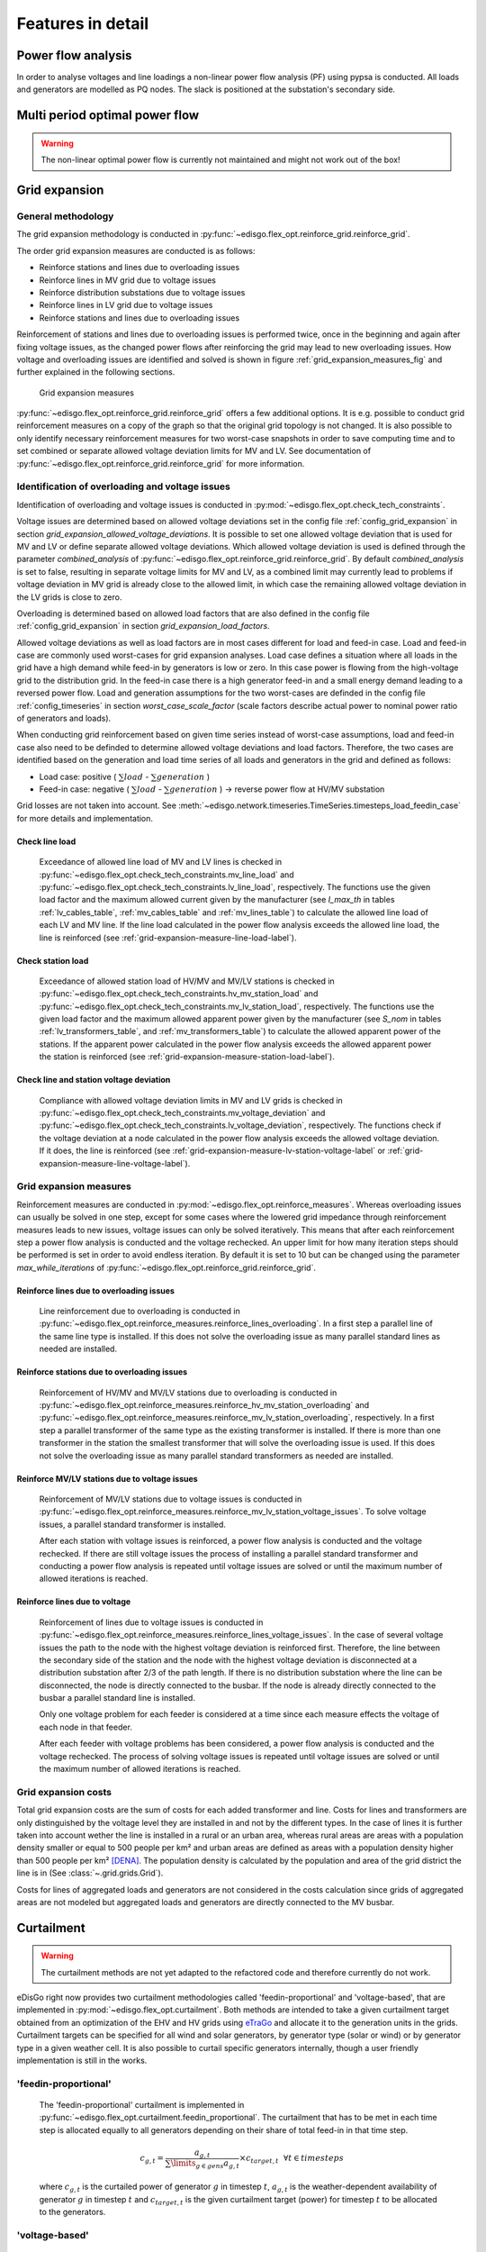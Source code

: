 .. _features-in-detail:

Features in detail
==================

Power flow analysis
-------------------

In order to analyse voltages and line loadings a non-linear power flow analysis (PF) using pypsa is conducted.
All loads and generators are modelled as PQ nodes. The slack is positioned at the substation's secondary side.

Multi period optimal power flow
---------------------------------

.. warning:: The non-linear optimal power flow is currently not maintained and might not work out of the box!

.. todo:: Add

.. _grid_expansion_methodology:

Grid expansion
-------------------------

General methodology
^^^^^^^^^^^^^^^^^^^^^^^^^^

The grid expansion methodology is conducted in :py:func:`~edisgo.flex_opt.reinforce_grid.reinforce_grid`.

The order grid expansion measures are conducted is as follows:

* Reinforce stations and lines due to overloading issues
* Reinforce lines in MV grid due to voltage issues
* Reinforce distribution substations due to voltage issues
* Reinforce lines in LV grid due to voltage issues
* Reinforce stations and lines due to overloading issues

Reinforcement of stations and lines due to overloading issues is performed twice, once in the beginning and again after fixing voltage issues,
as the changed power flows after reinforcing the grid may lead to new overloading issues. How voltage and overloading issues are identified and
solved is shown in figure :ref:`grid_expansion_measures_fig` and further explained in the following sections.

.. _grid_expansion_measures_fig:
.. figure:: images/grid_expansion_measures.png
   :scale: 50%

   Grid expansion measures

:py:func:`~edisgo.flex_opt.reinforce_grid.reinforce_grid` offers a few additional options. It is e.g. possible to conduct grid
reinforcement measures on a copy
of the graph so that the original grid topology is not changed. It is also possible to only identify necessary
reinforcement measures for two worst-case snapshots in order to save computing time and to set combined or separate
allowed voltage deviation limits for MV and LV.
See documentation of :py:func:`~edisgo.flex_opt.reinforce_grid.reinforce_grid` for more information.



Identification of overloading and voltage issues
^^^^^^^^^^^^^^^^^^^^^^^^^^^^^^^^^^^^^^^^^^^^^^^^^^^^^^^^

Identification of overloading and voltage issues is conducted in
:py:mod:`~edisgo.flex_opt.check_tech_constraints`.

Voltage issues are determined based on allowed voltage deviations set in the config file
:ref:`config_grid_expansion` in section `grid_expansion_allowed_voltage_deviations`. It is possible
to set one allowed voltage deviation that is used for MV and LV or define separate allowed voltage deviations.
Which allowed voltage deviation is used is defined through the parameter *combined_analysis* of :py:func:`~edisgo.flex_opt.reinforce_grid.reinforce_grid`.
By default *combined_analysis* is set to false, resulting in separate voltage limits for MV and LV, as a combined limit
may currently lead to problems if voltage deviation in MV grid is already close to the allowed limit, in which case the remaining allowed voltage deviation in the LV grids is close to zero.

Overloading is determined based on allowed load factors that are also defined in the config file
:ref:`config_grid_expansion` in section `grid_expansion_load_factors`.

Allowed voltage deviations as well as load factors are in most cases different for load and feed-in case.
Load and feed-in case are commonly used worst-cases for grid expansion analyses.
Load case defines a situation where all loads in the grid have a high demand while feed-in by generators is low
or zero. In this case power is flowing from the high-voltage grid to the distribution grid.
In the feed-in case there is a high generator feed-in and a small energy demand leading to a reversed power flow.
Load and generation assumptions for the two worst-cases are definded in the config file
:ref:`config_timeseries` in section `worst_case_scale_factor` (scale factors describe actual power
to nominal power ratio of generators and loads).

When conducting grid reinforcement based on given time series instead of worst-case assumptions, load and feed-in
case also need to be definded to determine allowed voltage deviations and load factors.
Therefore, the two cases are identified based on the generation and load time series of all loads and generators
in the grid and defined as follows:

* Load case: positive ( :math:`\sum load` - :math:`\sum generation` )
* Feed-in case: negative ( :math:`\sum load` - :math:`\sum generation` ) -> reverse power flow at HV/MV substation

Grid losses are not taken into account. See :meth:`~edisgo.network.timeseries.TimeSeries.timesteps_load_feedin_case` for more
details and implementation.

Check line load
""""""""""""""""""

    Exceedance of allowed line load of MV and LV lines is checked in :py:func:`~edisgo.flex_opt.check_tech_constraints.mv_line_load` and
    :py:func:`~edisgo.flex_opt.check_tech_constraints.lv_line_load`, respectively.
    The functions use the given load factor and the maximum allowed current given by the manufacturer (see *I_max_th* in tables :ref:`lv_cables_table`,
    :ref:`mv_cables_table` and :ref:`mv_lines_table`) to calculate the allowed
    line load of each LV and MV line. If the line load calculated in the power flow analysis exceeds the allowed line
    load, the line is reinforced (see :ref:`grid-expansion-measure-line-load-label`).


Check station load
""""""""""""""""""""

    Exceedance of allowed station load of HV/MV and MV/LV stations is checked in :py:func:`~edisgo.flex_opt.check_tech_constraints.hv_mv_station_load` and
    :py:func:`~edisgo.flex_opt.check_tech_constraints.mv_lv_station_load`, respectively.
    The functions use the given load factor and the maximum allowed apparent power given by the manufacturer (see *S_nom* in tables :ref:`lv_transformers_table`,
    and :ref:`mv_transformers_table`) to calculate the allowed
    apparent power of the stations. If the apparent power calculated in the power flow analysis exceeds the allowed apparent power the station is reinforced
    (see :ref:`grid-expansion-measure-station-load-label`).

Check line and station voltage deviation
""""""""""""""""""""""""""""""""""""""""""

  Compliance with allowed voltage deviation limits in MV and LV grids is checked in :py:func:`~edisgo.flex_opt.check_tech_constraints.mv_voltage_deviation` and
  :py:func:`~edisgo.flex_opt.check_tech_constraints.lv_voltage_deviation`, respectively.
  The functions check if the voltage deviation at a node calculated in the power flow analysis exceeds the allowed voltage deviation. If it does,
  the line is reinforced (see :ref:`grid-expansion-measure-lv-station-voltage-label` or
  :ref:`grid-expansion-measure-line-voltage-label`).


Grid expansion measures
^^^^^^^^^^^^^^^^^^^^^^^^^^

Reinforcement measures are conducted in :py:mod:`~edisgo.flex_opt.reinforce_measures`. Whereas overloading issues can usually be solved in one step, except for
some cases where the lowered grid impedance through reinforcement measures leads to new issues, voltage issues can only be solved iteratively. This means that after each reinforcement
step a power flow analysis is conducted and the voltage rechecked. An upper limit for how many iteration steps should be performed is set in order to avoid endless iteration. By
default it is set to 10 but can be changed using the parameter *max_while_iterations* of :py:func:`~edisgo.flex_opt.reinforce_grid.reinforce_grid`.

.. _grid-expansion-measure-line-load-label:

Reinforce lines due to overloading issues
"""""""""""""""""""""""""""""""""""""""""""""

  Line reinforcement due to overloading is conducted in :py:func:`~edisgo.flex_opt.reinforce_measures.reinforce_lines_overloading`.
  In a first step a parallel line of the same line type is installed. If this does not solve the overloading issue as many parallel standard lines as needed are installed.

.. _grid-expansion-measure-station-load-label:

Reinforce stations due to overloading issues
"""""""""""""""""""""""""""""""""""""""""""""""""""""

  Reinforcement of HV/MV and MV/LV stations due to overloading is conducted in :py:func:`~edisgo.flex_opt.reinforce_measures.reinforce_hv_mv_station_overloading` and
  :py:func:`~edisgo.flex_opt.reinforce_measures.reinforce_mv_lv_station_overloading`, respectively.
  In a first step a parallel transformer of the same type as the existing transformer is installed. If there is more than one transformer in the station the smallest transformer
  that will solve the overloading issue is used. If this does not solve the overloading issue as many parallel standard transformers as needed are installed.

.. _grid-expansion-measure-lv-station-voltage-label:

Reinforce MV/LV stations due to voltage issues
"""""""""""""""""""""""""""""""""""""""""""""""""""""

  Reinforcement of MV/LV stations due to voltage issues is conducted in :py:func:`~edisgo.flex_opt.reinforce_measures.reinforce_mv_lv_station_voltage_issues`.
  To solve voltage issues, a parallel standard transformer is installed.

  After each station with voltage issues is reinforced, a power flow analysis is conducted and the voltage rechecked. If there are still voltage issues
  the process of installing
  a parallel standard transformer and conducting a power flow analysis is repeated until voltage issues are solved or until the maximum number of allowed iterations is reached.

.. _grid-expansion-measure-line-voltage-label:

Reinforce lines due to voltage
"""""""""""""""""""""""""""""""""""""""""""""""""""""

  Reinforcement of lines due to voltage issues is conducted in :py:func:`~edisgo.flex_opt.reinforce_measures.reinforce_lines_voltage_issues`.
  In the case of several voltage issues the path to the node with the highest voltage deviation is reinforced first. Therefore, the line between the secondary side of the station and the
  node with the highest voltage deviation is disconnected at a distribution substation after 2/3 of the path length. If there is no distribution substation where the line can be
  disconnected, the node is directly connected to the busbar. If the node is already directly connected to the busbar a parallel standard line is installed.

  Only one voltage problem for each feeder is considered at a time since each measure effects the voltage of each node in that feeder.

  After each feeder with voltage problems has been considered, a power flow analysis is conducted and the voltage rechecked. The process of solving voltage issues is repeated until voltage issues are solved
  or until the maximum number of allowed iterations is reached.


Grid expansion costs
^^^^^^^^^^^^^^^^^^^^^^^^^^

Total grid expansion costs are the sum of costs for each added transformer and line.
Costs for lines and transformers are only distinguished by the voltage level they are installed in
and not by the different types.
In the case of lines it is further taken into account wether the line is installed in a rural or an urban area, whereas rural areas
are areas with a population density smaller or equal to 500 people per km² and urban areas are defined as areas
with a population density higher than 500 people per km² [DENA]_.
The population density is calculated by the population and area of the grid district the line is in (See :class:`~.grid.grids.Grid`).

Costs for lines of aggregated loads and generators are not considered in the costs calculation since grids of
aggregated areas are not modeled but aggregated loads and generators are directly connected to the MV busbar.

.. _curtailment_in_detail-label:

Curtailment
-----------

.. warning:: The curtailment methods are not yet adapted to the refactored code and therefore currently do not work.

eDisGo right now provides two curtailment methodologies called 'feedin-proportional' and 'voltage-based', that are implemented in
:py:mod:`~edisgo.flex_opt.curtailment`.
Both methods are intended to take a given curtailment target obtained from an optimization of the EHV and HV grids using
`eTraGo <https://github.com/openego/eTraGo>`_ and allocate it to the generation units in the grids. Curtailment targets can be specified for all
wind and solar generators,
by generator type (solar or wind) or by generator type in a given weather cell.
It is also possible to curtail specific generators internally, though a user friendly implementation is still in the works.

'feedin-proportional'
^^^^^^^^^^^^^^^^^^^^^^^^

    The 'feedin-proportional' curtailment is implemented in :py:func:`~edisgo.flex_opt.curtailment.feedin_proportional`.
    The curtailment that has to be met in each time step is allocated equally to all generators depending on their share of total
    feed-in in that time step.

    .. math::
        c_{g,t} = \frac{a_{g,t}}{\sum\limits_{g \in gens} a_{g,t}} \times  c_{target,t} ~ ~ \forall t\in timesteps

    where :math:`c_{g,t}` is the curtailed power of generator :math:`g` in timestep :math:`t`, :math:`a_{g,t}` is the weather-dependent availability
    of generator :math:`g` in timestep :math:`t` and :math:`c_{target,t}` is the given curtailment target (power) for timestep :math:`t` to be allocated
    to the generators.

'voltage-based'
^^^^^^^^^^^^^^^^^^^^^^^^

    The 'voltage-based' curtailment is implemented in :py:func:`~edisgo.flex_opt.curtailment.voltage_based`.
    The curtailment that has to be met in each time step is allocated to all generators depending on
    the exceedance of the allowed voltage deviation at the nodes of the generators. The higher the exceedance, the higher
    the curtailment.

    The optional parameter *voltage_threshold* specifies the threshold for the exceedance of the allowed voltage deviation above
    which a generator is curtailed. By default it is set to zero, meaning that all generators at nodes with voltage deviations
    that exceed the allowed voltage deviation are curtailed. Generators at nodes where the allowed voltage deviation is not
    exceeded are not curtailed. In the case that the required
    curtailment exceeds the weather-dependent availability of all generators with voltage deviations above the specified threshold,
    the voltage threshold is lowered in steps of 0.01 p.u. until the curtailment target can be met.

    Above the threshold, the curtailment is proportional to the exceedance of the allowed voltage deviation.

    .. math::
        \frac{c_{g,t}}{a_{g,t}} = n \cdot (V_{g,t} - V_{threshold, g, t}) + offset

    where :math:`c_{g,t}` is the curtailed power of generator :math:`g` in timestep :math:`t`, :math:`a_{g,t}` is the weather-dependent availability
    of generator :math:`g` in timestep :math:`t`, :math:`V_{g,t}` is the voltage at generator :math:`g` in timestep :math:`t` and
    :math:`V_{threshold, g, t}` is the voltage threshold for generator :math:`g` in timestep :math:`t`. :math:`V_{threshold, g, t}` is calculated as follows:

    .. math::
        V_{threshold, g, t} = V_{g_{station}, t} + \Delta V_{g_{allowed}} + \Delta V_{offset, t}

    where :math:`V_{g_{station}, t}` is the voltage at the station's secondary side, :math:`\Delta V_{g_{allowed}}` is the allowed voltage
    deviation in the reverse power flow and :math:`\Delta V_{offset, t}` is the exceedance of the allowed voltage deviation above which generators are curtailed.

    :math:`n` and :math:`offset` in the equation above are slope and y-intercept of a linear relation between
    the curtailment and the exceedance of the allowed voltage deviation. They are calculated by solving the following linear problem that penalizes the offset
    using the python package pyomo:

    .. math::
        min \left(\sum\limits_{t} offset_t\right)

    .. math::
        s.t. \sum\limits_{g} c_{g,t} = c_{target,t} ~ \forall g \in (solar, wind) \\
         c_{g,t} \leq a_{g,t}  \forall g \in (solar, wind),t

    where :math:`c_{target,t}` is the given curtailment target (power) for timestep :math:`t` to be allocated
    to the generators.

.. _electromobility-integration-label:

Electromobility integration
--------------------




.. _storage-integration-label:

Storage integration
--------------------

.. warning:: The storage integration methods described below are not yet adapted to the refactored code and therefore currently do not work.

Besides the possibility to connect a storage with a given operation to any node in the
grid, eDisGo provides a methodology that takes
a given storage capacity and allocates it to multiple smaller storage units such that it
reduces line overloading and voltage deviations.
The methodology is implemented in :py:func:`~edisgo.flex_opt.storage_positioning.one_storage_per_feeder`.
As the above described
curtailment allocation methodologies it is intended to be used in combination
with `eTraGo <https://github.com/openego/eTraGo>`_ where
storage capacity and operation is optimized.

For each feeder with load or voltage issues it is checked if integrating a
storage will reduce peaks in the feeder, starting with the feeder with
the highest theoretical grid expansion costs. A heuristic approach is used
to estimate storage sizing and siting while storage operation is carried
over from the given storage operation.

A more thorough documentation will follow soon.

References
----------

.. [DENA] A.C. Agricola et al.:
    *dena-Verteilnetzstudie: Ausbau- und Innovationsbedarf der Stromverteilnetze in Deutschland bis 2030*. 2012.
